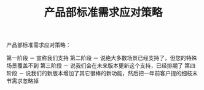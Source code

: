 #+TITLE: 产品部标准需求应对策略

产品部标准需求应对策略：

第一阶段 － 宣称我们支持
第二阶段 － 说绝大多数场景已经支持了，但您的特殊场景覆盖不到
第三阶段 － 说我们会在未来版本更新这个支持，已经排期了
第四阶段 － 说我们的新版本增加了其它很棒的新功能，然后把一年前客户提的细枝末节需求忽略掉
